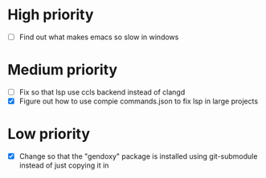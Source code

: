 

* High priority

  - [ ] Find out what makes emacs so slow in windows

* Medium priority

  - [ ] Fix so that lsp use ccls backend instead of clangd
  - [X] Figure out how to use compie commands.json to fix lsp in large projects

* Low priority

  - [X] Change so that the "gendoxy" package is installed using git-submodule instead of just copying it in

